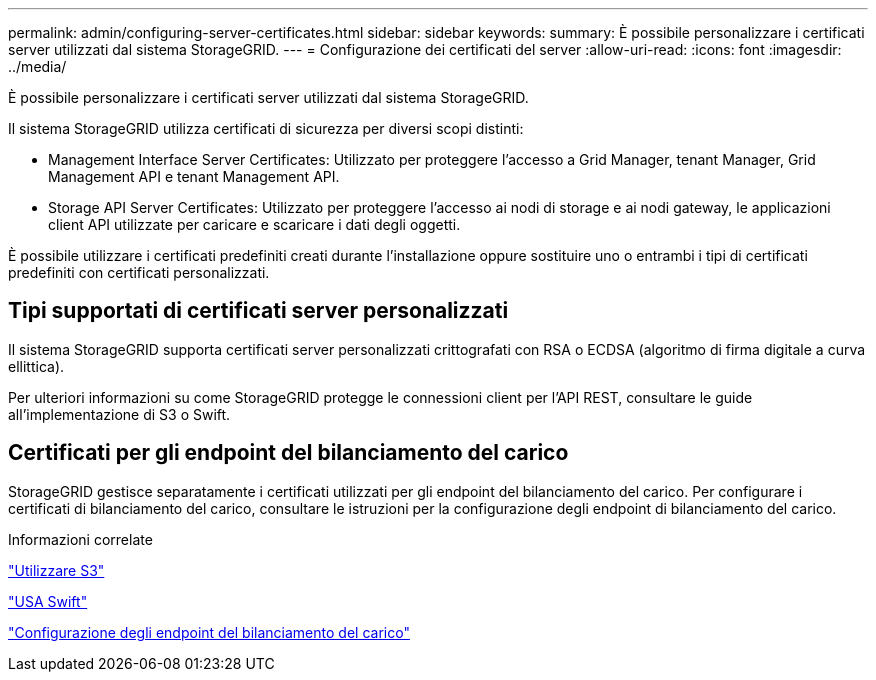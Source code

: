 ---
permalink: admin/configuring-server-certificates.html 
sidebar: sidebar 
keywords:  
summary: È possibile personalizzare i certificati server utilizzati dal sistema StorageGRID. 
---
= Configurazione dei certificati del server
:allow-uri-read: 
:icons: font
:imagesdir: ../media/


[role="lead"]
È possibile personalizzare i certificati server utilizzati dal sistema StorageGRID.

Il sistema StorageGRID utilizza certificati di sicurezza per diversi scopi distinti:

* Management Interface Server Certificates: Utilizzato per proteggere l'accesso a Grid Manager, tenant Manager, Grid Management API e tenant Management API.
* Storage API Server Certificates: Utilizzato per proteggere l'accesso ai nodi di storage e ai nodi gateway, le applicazioni client API utilizzate per caricare e scaricare i dati degli oggetti.


È possibile utilizzare i certificati predefiniti creati durante l'installazione oppure sostituire uno o entrambi i tipi di certificati predefiniti con certificati personalizzati.



== Tipi supportati di certificati server personalizzati

Il sistema StorageGRID supporta certificati server personalizzati crittografati con RSA o ECDSA (algoritmo di firma digitale a curva ellittica).

Per ulteriori informazioni su come StorageGRID protegge le connessioni client per l'API REST, consultare le guide all'implementazione di S3 o Swift.



== Certificati per gli endpoint del bilanciamento del carico

StorageGRID gestisce separatamente i certificati utilizzati per gli endpoint del bilanciamento del carico. Per configurare i certificati di bilanciamento del carico, consultare le istruzioni per la configurazione degli endpoint di bilanciamento del carico.

.Informazioni correlate
link:../s3/index.html["Utilizzare S3"]

link:../swift/index.html["USA Swift"]

link:configuring-load-balancer-endpoints.html["Configurazione degli endpoint del bilanciamento del carico"]

